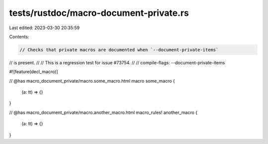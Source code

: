 tests/rustdoc/macro-document-private.rs
=======================================

Last edited: 2023-03-30 20:35:59

Contents:

.. code-block:: rs

    // Checks that private macros are documented when `--document-private-items`
// is present.
//
// This is a regression test for issue #73754.
//
// compile-flags: --document-private-items

#![feature(decl_macro)]


// @has macro_document_private/macro.some_macro.html
macro some_macro {
    (a: tt) => {}
}

// @has macro_document_private/macro.another_macro.html
macro_rules! another_macro {
    (a: tt) => {}
}



